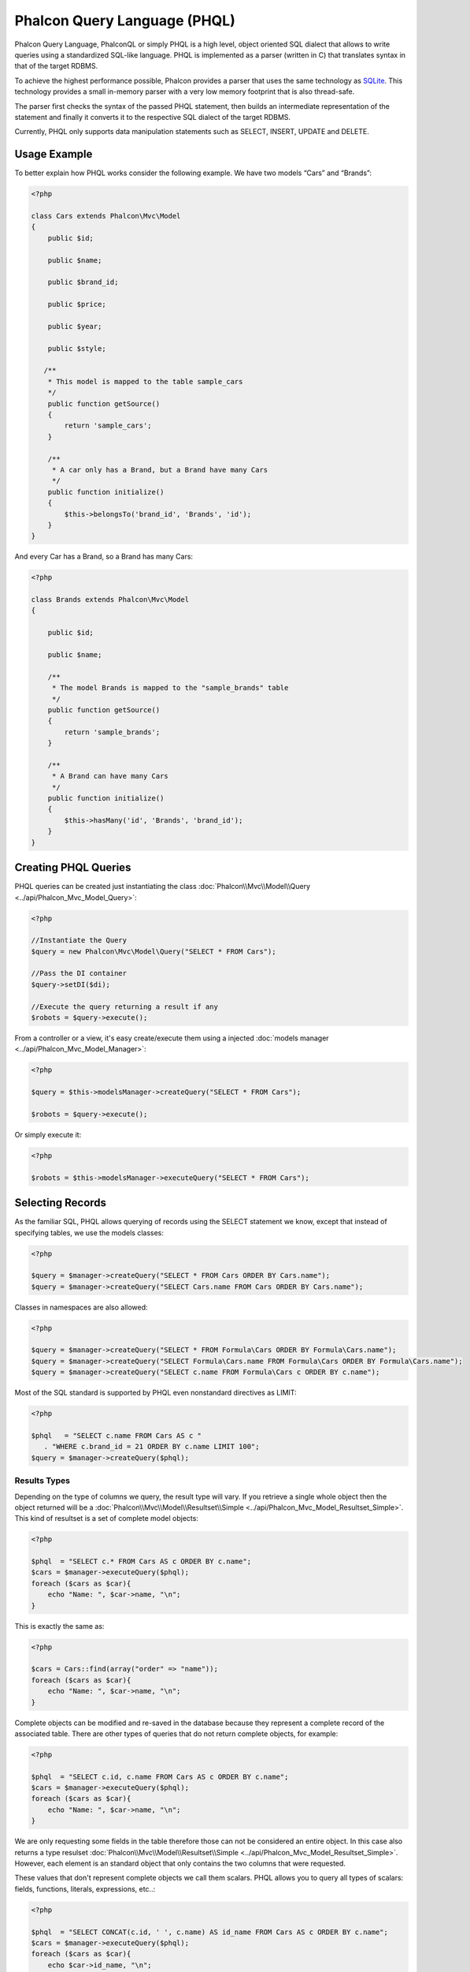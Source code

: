 Phalcon Query Language (PHQL)
=============================

Phalcon Query Language, PhalconQL or simply PHQL is a high level, object oriented SQL dialect that allows to write queries using a standardized SQL-like language. PHQL is implemented as a parser (written in C) that translates syntax in that of the target RDBMS.

To achieve the highest performance possible, Phalcon provides a parser that uses the same technology as SQLite_. This technology provides a small in-memory parser with a very low memory footprint that is also thread-safe.

The parser first checks the syntax of the passed PHQL statement, then builds an intermediate representation of the statement and finally it converts it to the respective SQL dialect of the target RDBMS.

Currently, PHQL only supports data manipulation statements such as SELECT, INSERT, UPDATE and DELETE.

Usage Example
-------------
To better explain how PHQL works consider the following example. We have two models “Cars” and “Brands”:

.. code-block:: php

    <?php

    class Cars extends Phalcon\Mvc\Model
    {
        public $id;

        public $name;

        public $brand_id;

        public $price;

        public $year;

        public $style;

       /**
        * This model is mapped to the table sample_cars
        */
        public function getSource()
        {
            return 'sample_cars';
        }

        /**
         * A car only has a Brand, but a Brand have many Cars
         */
        public function initialize()
        {
            $this->belongsTo('brand_id', 'Brands', 'id');
        }
    }

And every Car has a Brand, so a Brand has many Cars:

.. code-block:: php

    <?php

    class Brands extends Phalcon\Mvc\Model
    {

        public $id;

        public $name;

        /**
         * The model Brands is mapped to the "sample_brands" table
         */
        public function getSource()
        {
            return 'sample_brands';
        }

        /**
         * A Brand can have many Cars
         */
        public function initialize()
        {
            $this->hasMany('id', 'Brands', 'brand_id');
        }
    }

Creating PHQL Queries
---------------------
PHQL queries can be created just instantiating the class :doc:`Phalcon\\Mvc\\Model\\Query <../api/Phalcon_Mvc_Model_Query>`:

.. code-block:: php

    <?php

    //Instantiate the Query
    $query = new Phalcon\Mvc\Model\Query("SELECT * FROM Cars");

    //Pass the DI container
    $query->setDI($di);

    //Execute the query returning a result if any
    $robots = $query->execute();

From a controller or a view, it's easy create/execute them using a injected :doc:`models manager <../api/Phalcon_Mvc_Model_Manager>`:

.. code-block:: php

    <?php

    $query = $this->modelsManager->createQuery("SELECT * FROM Cars");

    $robots = $query->execute();

Or simply execute it:

.. code-block:: php

    <?php

    $robots = $this->modelsManager->executeQuery("SELECT * FROM Cars");

Selecting Records
-----------------
As the familiar SQL, PHQL allows querying of records using the SELECT statement we know, except that instead of specifying tables, we use the models classes:

.. code-block:: php

    <?php

    $query = $manager->createQuery("SELECT * FROM Cars ORDER BY Cars.name");
    $query = $manager->createQuery("SELECT Cars.name FROM Cars ORDER BY Cars.name");

Classes in namespaces are also allowed:

.. code-block:: php

    <?php

    $query = $manager->createQuery("SELECT * FROM Formula\Cars ORDER BY Formula\Cars.name");
    $query = $manager->createQuery("SELECT Formula\Cars.name FROM Formula\Cars ORDER BY Formula\Cars.name");
    $query = $manager->createQuery("SELECT c.name FROM Formula\Cars c ORDER BY c.name");

Most of the SQL standard is supported by PHQL even nonstandard directives as LIMIT:

.. code-block:: php

    <?php

    $phql   = "SELECT c.name FROM Cars AS c "
       . "WHERE c.brand_id = 21 ORDER BY c.name LIMIT 100";
    $query = $manager->createQuery($phql);

Results Types
^^^^^^^^^^^^^
Depending on the type of columns we query, the result type will vary. If you retrieve a single whole object then the object returned will be a :doc:`Phalcon\\Mvc\\Model\\Resultset\\Simple <../api/Phalcon_Mvc_Model_Resultset_Simple>`. This kind of resultset is a set of complete model objects:

.. code-block:: php

    <?php

    $phql  = "SELECT c.* FROM Cars AS c ORDER BY c.name";
    $cars = $manager->executeQuery($phql);
    foreach ($cars as $car){
        echo "Name: ", $car->name, "\n";
    }

This is exactly the same as:

.. code-block:: php

    <?php

    $cars = Cars::find(array("order" => "name"));
    foreach ($cars as $car){
        echo "Name: ", $car->name, "\n";
    }

Complete objects can be modified and re-saved in the database because they represent a complete record of the associated table. There are other types of queries that do not return complete objects, for example:

.. code-block:: php

    <?php

    $phql  = "SELECT c.id, c.name FROM Cars AS c ORDER BY c.name";
    $cars = $manager->executeQuery($phql);
    foreach ($cars as $car){
        echo "Name: ", $car->name, "\n";
    }

We are only requesting some fields in the table therefore those can not be considered an entire object. In this case also returns a type resulset :doc:`Phalcon\\Mvc\\Model\\Resultset\\Simple <../api/Phalcon_Mvc_Model_Resultset_Simple>`. However, each element is an standard object that only contains the two columns that were requested.

These values ​​that don't represent complete objects we call them scalars. PHQL allows you to query all types of scalars: fields, functions, literals, expressions, etc..:

.. code-block:: php

    <?php

    $phql  = "SELECT CONCAT(c.id, ' ', c.name) AS id_name FROM Cars AS c ORDER BY c.name";
    $cars = $manager->executeQuery($phql);
    foreach ($cars as $car){
        echo $car->id_name, "\n";
    }

As we can query complete objects or scalars, also we can query both at once:

.. code-block:: php

    <?php

    $phql  = "SELECT c.price*0.16 AS taxes, c.* FROM Cars AS c ORDER BY c.name";
    $result = $manager->executeQuery($phql);

The result in this case is an object :doc:`Phalcon\\Mvc\\Model\\Resultset\\Complex <../api/Phalcon_Mvc_Model_Resultset_Complex>`. This allows access to both complete objects and scalars at once:

.. code-block:: php

    <?php

    foreach ($result as $row) {
        echo "Name: ", $row->cars->name, "\n";
        echo "Price: ", $row->cars->price, "\n";
        echo "Taxes: ", $row->taxes, "\n";
    }

Scalars are mapped as properties of each "row", while complete objects are mapped as properties with the name of its related model.

Joins
^^^^^
It's easy to request records from multiple models using PHQL. Most kinds of Joins are supported. As we defined relationships in the models. PHQL adds these conditions automatically:

.. code-block:: php

    <?php

    $phql   = "SELECT Cars.name AS car_name, Brands.name AS brand_name FROM Cars JOIN Brands";
    $rows = $manager->executeQuery($phql);
    foreach ($rows as $row){
        echo $row->car_name, "\n";
        echo $row->brand_name, "\n";
    }

By default, a INNER JOIN is assumed. You can specify the type of JOIN in the query:

.. code-block:: php

    <?php

    $phql   = "SELECT Cars.*, Brands.* FROM Cars INNER JOIN Brands";
    $rows = $manager->executeQuery($phql);

    $phql   = "SELECT CCars.*, Brands.* FROM Cars LEFT JOIN Brands";
    $rows = $manager->executeQuery($phql);

    $phql   = "SELECT Cars.*, Brands.* FROM Cars LEFT OUTER JOIN Brands";
    $rows = $manager->executeQuery($phql);

    $phql   = "SELECT Cars.*, Brands.* FROM Cars CROSS JOIN Brands";
    $rows = $manager->executeQuery($phql);

Also is posibly, manually set the conditions of the JOIN:

.. code-block:: php

    <?php

    $phql   = "SELECT Cars.*, Brands.* FROM Cars INNER JOIN Brands ON Brands.id = Cars.brands_id";
    $rows = $manager->executeQuery($phql);

Also, the joins can be created using multiple tables in the FROM clause:

.. code-block:: php

    <?php

    $phql   = "SELECT Cars.*, Brands.* FROM Cars, Brands WHERE Brands.id = Cars.brands_id";
    $rows = $manager->executeQuery($phql);
    foreach ($rows as $row) {
        echo "Car: ", $row->cars->name, "\n";
        echo "Brand: ", $row->brands->name, "\n";
    }

Aggregations
^^^^^^^^^^^^
The following examples shows how to use aggregations in PHQL:

.. code-block:: php

    <?php

    //How much are the prices of all the cars?
    $phql   = "SELECT SUM(price) AS summatory FROM Cars";
    $row = $manager->executeQuery($phql)->getFirst();
    echo $row['summatory'];

    //How many cars are by each brand?
    $phql   = "SELECT Cars.brand_id, COUNT(*) FROM Cars GROUP BY Cars.brand_id";
    $rows = $manager->executeQuery($phql);
    foreach ($rows as $row){
        echo $row->brand_id, ' ', $row["1"], "\n";
    }

    //How many cars are by each brand?
    $phql   = "SELECT Brands.name, COUNT(*) FROM Cars JOIN Brands GROUP BY 1";
    $rows = $manager->executeQuery($phql);
    foreach ($rows as $row){
        echo $row->name, ' ', $row["1"], "\n";
    }

    $phql   = "SELECT MAX(price) AS maximum, MIN(price) AS minimum FROM Cars";
    $rows = $manager->executeQuery($phql);
    foreach ($rows as $row){
        echo $row["maximum"], ' ', $row["minimum"], "\n";
    }

Conditions
^^^^^^^^^^
Conditions allow us to filter the set of records we want to query. The WHERE clause allows to to that:

.. code-block:: php

    <?php

    //Simple conditions
    $phql = "SELECT * FROM Cars WHERE Cars.name = 'Lamborghini Espada'";
    $cars = $manager->executeQuery($phql);

    $phql = "SELECT * FROM Cars WHERE Cars.price > 10000";
    $cars = $manager->executeQuery($phql);

    $phql = "SELECT * FROM Cars WHERE TRIM(Cars.name) = 'Audi R8'";
    $cars = $manager->executeQuery($phql);

    $phql = "SELECT * FROM Cars WHERE Cars.name LIKE 'Ferrari%'";
    $cars = $manager->executeQuery($phql);

    $phql = "SELECT * FROM Cars WHERE Cars.name NOT LIKE 'Ferrari%'";
    $cars = $manager->executeQuery($phql);

    $phql = "SELECT * FROM Cars WHERE Cars.price IS NULL";
    $cars = $manager->executeQuery($phql);

    $phql = "SELECT * FROM Cars WHERE Cars.id IN (120, 121, 122)";
    $cars = $manager->executeQuery($phql);

    $phql = "SELECT * FROM Cars WHERE Cars.id NOT IN (430, 431)";
    $cars = $manager->executeQuery($phql);

Also, as part of PHQL, prepared parameters automatically escape the input data, introducing more security:

.. code-block:: php

    <?php

    $phql = "SELECT * FROM Cars WHERE Cars.name = :name:";
    $cars = $manager->executeQuery($phql, array("name" => 'Lamborghini Espada'));

    $phql = "SELECT * FROM Cars WHERE Cars.name = ?0";
    $cars = $manager->executeQuery($phql, array(0 => 'Lamborghini Espada'));

Creating Rows
-------------
With PHQL is possible insert data using the familiar INSERT statement:

.. code-block:: php

    <?php

    //Inserting without columns
    $phql = "INSERT INTO Cars VALUES (NULL, 'Lamborghini Espada', 7, 10000.00, 1969, 'Grand Tourer')";
    $manager->executeQuery($phql);

    //Specifyng columns to insert
    $phql = "INSERT INTO Cars (name, brand_id, year, style) "
     . "VALUES ('Lamborghini Espada', 7, 1969, 'Grand Tourer')";
    $manager->executeQuery($phql);

    //Inserting using placeholders
    $phql = "INSERT INTO Cars (name, brand_id, year, style) "
      . "VALUES (:name:, :brand_id:, :year:, :style)";
    $manager->executeQuery($sql,
        array(
            'name'     => 'Lamborghini Espada',
            'brand_id' => 7,
            'year'     => 1969,
            'style'    => 'Grand Tourer',
        )
    );

Phalcon not just only transform the PHQL statements into SQL. All events and business rules defined in the model are executed as if we created individual objects manually. Let's add a business rule to the model cars. A car cannot cost less than $ 10,000:

.. code-block:: php

    <?php

    use Phalcon\Mvc\Model\Message;

    class Cars extends Phalcon\Mvc\Model
    {

        public function beforeCreate()
        {
            if ($this->price < 10000) {
                $this->appendMessage(new Message("A car cannot cost less than $ 10,000"));
                return false;
            }
        }

    }

If we made the following INSERT in the the models Cars, the operation will not be successful because the price does not meet the business rule that we implemented:

.. code-block:: php

    <?php

    $phql = "INSERT INTO Cars VALUES (NULL, 'Nissan Versa', 7, 9999.00, 2012, 'Sedan')";
    $result = $manager->executeQuery($phql);
    if ($result->success() == false) {
        foreach ($result->getMessages() as $message){
            echo $message->getMessage();
        }
    }

Updating Rows
-------------
Update rows is very similar than Insert rows. As you may know, the instruction to update records is UPDATE. When a record is updated
the events related to the update operation will be executed for each row.

.. code-block:: php

    <?php

    //Updating a single column
    $phql = "UPDATE Cars SET price = 15000.00 WHERE id = 101";
    $manager->executeQuery($phql);

    //Updating multiples columns
    $phql = "UPDATE Cars SET price = 15000.00, type = 'Sedan' WHERE id = 101";
    $manager->executeQuery($phql);

    //Updating multiples rows
    $phql = "UPDATE Cars SET price = 7000.00, type = 'Sedan' WHERE brands_id > 5";
    $manager->executeQuery($phql);

    //Using placeholders
    $phql = "UPDATE Cars SET price = ?0, type = ?1 WHERE brands_id > ?2";
    $manager->executeQuery($phql, array(
        0 => 7000.00,
        1 => 'Sedan',
        2 => 5
    ));

Deleting Rows
-------------
When a record is deleted the events related to the delete operation will be executed for each row.

.. code-block:: php

    <?php

    //Deleting a single row
    $phql = "DELETE FROM Cars WHERE id = 101";
    $manager->executeQuery($phql);

    //Deleting multiple rows
    $phql = "DELETE FROM Cars WHERE id > 100";
    $manager->executeQuery($phql);


.. _SQLite: http://en.wikipedia.org/wiki/Lemon_Parser_Generator